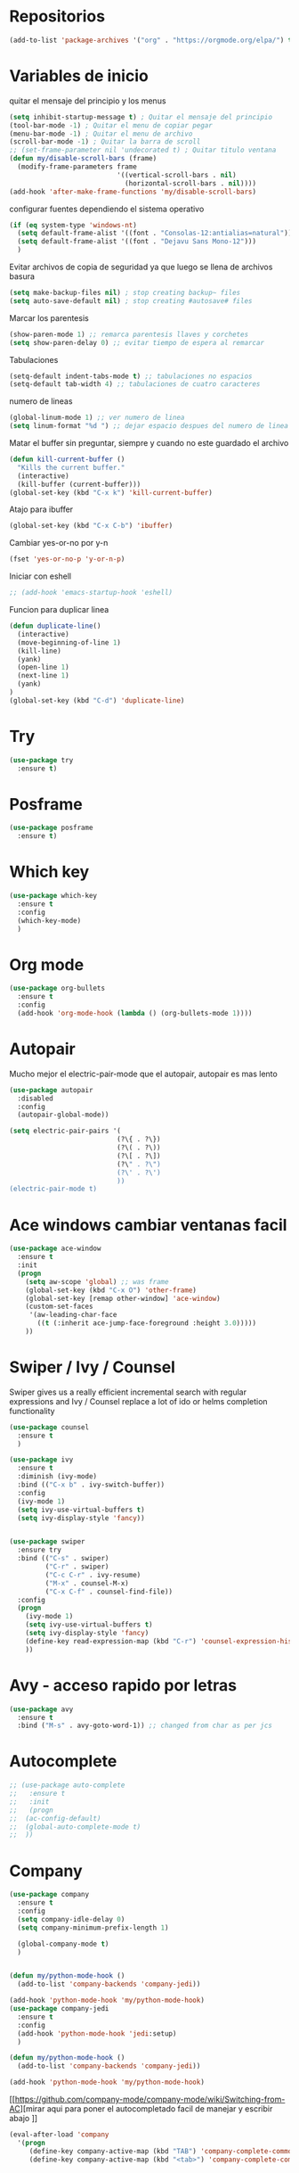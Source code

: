 
#+STARTUP: overview 
#+PROPERTY: header-args :comments yes :results silent
* Repositorios
  #+BEGIN_SRC emacs-lisp 
  (add-to-list 'package-archives '("org" . "https://orgmode.org/elpa/") t)

  #+END_SRC
* Variables de inicio
  quitar el mensaje del principio y los menus
  #+BEGIN_SRC emacs-lisp
	(setq inhibit-startup-message t) ; Quitar el mensaje del principio
	(tool-bar-mode -1) ; Quitar el menu de copiar pegar 
	(menu-bar-mode -1) ; Quitar el menu de archivo 
	(scroll-bar-mode -1) ; Quitar la barra de scroll
	;; (set-frame-parameter nil 'undecorated t) ; Quitar titulo ventana
	(defun my/disable-scroll-bars (frame)
	  (modify-frame-parameters frame
							   '((vertical-scroll-bars . nil)
								 (horizontal-scroll-bars . nil))))
	(add-hook 'after-make-frame-functions 'my/disable-scroll-bars)
  #+END_SRC

  configurar fuentes dependiendo el sistema operativo
  #+BEGIN_SRC emacs-lisp
	(if (eq system-type 'windows-nt)
	  (setq default-frame-alist '((font . "Consolas-12:antialias=natural")))
	  (setq default-frame-alist '((font . "Dejavu Sans Mono-12")))
	  )
  #+END_SRC
  
  Evitar archivos de copia de seguridad ya que luego se llena de archivos basura
  #+BEGIN_SRC emacs-lisp
	  (setq make-backup-files nil) ; stop creating backup~ files
	  (setq auto-save-default nil) ; stop creating #autosave# files
  #+END_SRC

  Marcar los parentesis
  #+BEGIN_SRC emacs-lisp
	(show-paren-mode 1) ;; remarca parentesis llaves y corchetes
	(setq show-paren-delay 0) ;; evitar tiempo de espera al remarcar
  #+END_SRC
  
  Tabulaciones
  #+BEGIN_SRC emacs-lisp
  (setq-default indent-tabs-mode t) ;; tabulaciones no espacios
  (setq-default tab-width 4) ;; tabulaciones de cuatro caracteres  
  #+END_SRC

  numero de lineas
  #+BEGIN_SRC emacs-lisp
  (global-linum-mode 1) ;; ver numero de linea  
  (setq linum-format "%d ") ;; dejar espacio despues del numero de linea
  #+END_SRC

  Matar el buffer sin preguntar, siempre y cuando no este guardado el archivo
  #+BEGIN_SRC emacs-lisp
	(defun kill-current-buffer ()
	  "Kills the current buffer."
	  (interactive)
	  (kill-buffer (current-buffer)))
	(global-set-key (kbd "C-x k") 'kill-current-buffer)

  #+END_SRC

  Atajo para ibuffer
  #+BEGIN_SRC emacs-lisp
	(global-set-key (kbd "C-x C-b") 'ibuffer)
  #+END_SRC

  Cambiar yes-or-no por y-n
  #+BEGIN_SRC emacs-lisp
	(fset 'yes-or-no-p 'y-or-n-p)
  #+END_SRC
  
  Iniciar con eshell
  #+BEGIN_SRC emacs-lisp
	;; (add-hook 'emacs-startup-hook 'eshell)
  #+END_SRC

  Funcion para duplicar linea
  #+BEGIN_SRC emacs-lisp
	(defun duplicate-line()
	  (interactive)
	  (move-beginning-of-line 1)
	  (kill-line)
	  (yank)
	  (open-line 1)
	  (next-line 1)
	  (yank)
	)
	(global-set-key (kbd "C-d") 'duplicate-line)
  #+END_SRC
* Try
  #+BEGIN_SRC emacs-lisp
	(use-package try
	  :ensure t)
  #+END_SRC
* Posframe
  #+BEGIN_SRC emacs-lisp
	(use-package posframe
	  :ensure t)
  #+END_SRC
* Which key
  #+BEGIN_SRC emacs-lisp
	(use-package which-key
	  :ensure t 
	  :config
	  (which-key-mode)
	  )
  #+END_SRC
* Org mode
  #+BEGIN_SRC emacs-lisp
	(use-package org-bullets
	  :ensure t
	  :config
	  (add-hook 'org-mode-hook (lambda () (org-bullets-mode 1))))
  #+END_SRC
* Autopair
  Mucho mejor el electric-pair-mode que el autopair, autopair es mas lento
  #+BEGIN_SRC emacs-lisp
	(use-package autopair
	  :disabled
	  :config
	  (autopair-global-mode))

	(setq electric-pair-pairs '(
							   (?\{ . ?\})
							   (?\( . ?\))
							   (?\[ . ?\])
							   (?\" . ?\")
							   (?\' . ?\')
							   ))
	(electric-pair-mode t)

  #+END_SRC
* Ace windows cambiar ventanas facil
  #+BEGIN_SRC emacs-lisp
	(use-package ace-window
	  :ensure t
	  :init
	  (progn
		(setq aw-scope 'global) ;; was frame
		(global-set-key (kbd "C-x O") 'other-frame)
		(global-set-key [remap other-window] 'ace-window)
		(custom-set-faces
		 '(aw-leading-char-face
		   ((t (:inherit ace-jump-face-foreground :height 3.0))))) 
		))
  #+END_SRC
* Swiper / Ivy / Counsel
  Swiper gives us a really efficient incremental search with regular expressions
  and Ivy / Counsel replace a lot of ido or helms completion functionality
  #+BEGIN_SRC emacs-lisp
	(use-package counsel
	  :ensure t
	  )

	(use-package ivy
	  :ensure t
	  :diminish (ivy-mode)
	  :bind (("C-x b" . ivy-switch-buffer))
	  :config
	  (ivy-mode 1)
	  (setq ivy-use-virtual-buffers t)
	  (setq ivy-display-style 'fancy))


	(use-package swiper
	  :ensure try
	  :bind (("C-s" . swiper)
			 ("C-r" . swiper)
			 ("C-c C-r" . ivy-resume)
			 ("M-x" . counsel-M-x)
			 ("C-x C-f" . counsel-find-file))
	  :config
	  (progn
		(ivy-mode 1)
		(setq ivy-use-virtual-buffers t)
		(setq ivy-display-style 'fancy)
		(define-key read-expression-map (kbd "C-r") 'counsel-expression-history)
		))

  #+END_SRC
* Avy - acceso rapido por letras
  #+BEGIN_SRC emacs-lisp
	(use-package avy
	  :ensure t
	  :bind ("M-s" . avy-goto-word-1)) ;; changed from char as per jcs
  #+END_SRC
* Autocomplete
  #+BEGIN_SRC emacs-lisp
	;; (use-package auto-complete
	;;   :ensure t
	;;   :init
	;;   (progn
	;; 	(ac-config-default)
	;; 	(global-auto-complete-mode t)
	;; 	))

  #+END_SRC
* Company
  #+BEGIN_SRC emacs-lisp
	(use-package company
	  :ensure t
	  :config
	  (setq company-idle-delay 0)
	  (setq company-minimum-prefix-length 1)
  
	  (global-company-mode t)
	  )


	(defun my/python-mode-hook ()
	  (add-to-list 'company-backends 'company-jedi))

	(add-hook 'python-mode-hook 'my/python-mode-hook)
	(use-package company-jedi
	  :ensure t
	  :config
	  (add-hook 'python-mode-hook 'jedi:setup)
	  )

	(defun my/python-mode-hook ()
	  (add-to-list 'company-backends 'company-jedi))

	(add-hook 'python-mode-hook 'my/python-mode-hook)
  #+END_SRC
  [[https://github.com/company-mode/company-mode/wiki/Switching-from-AC][mirar aqui para poner el autocompletado facil de manejar y escribir abajo
]]
  #+BEGIN_SRC emacs-lisp
	(eval-after-load 'company
	  '(progn
		 (define-key company-active-map (kbd "TAB") 'company-complete-common-or-cycle)
		 (define-key company-active-map (kbd "<tab>") 'company-complete-common-or-cycle)))
  #+END_SRC
* Drag-stuff
  #+BEGIN_SRC emacs-lisp
	(use-package drag-stuff
	  :ensure t
	  :defer t
	  :init (progn
			  (drag-stuff-global-mode 1)
			  (drag-stuff-define-keys))
	  )
  #+END_SRC
* Themes
  #+BEGIN_SRC emacs-lisp
	(use-package color-theme-sanityinc-tomorrow
	  :disabled
	  :config (load-theme 'sanityinc-tomorrow-eighties t))


	(use-package zenburn-theme
	  :disabled
	  :config (load-theme 'zenburn t))

	(use-package gruvbox-theme
	  :ensure t	  
	  :config (load-theme 'gruvbox t))

	(use-package alect-themes
	  :disabled
	  :config (load-theme 'alect-dark t))

	(use-package monokai
	  :disabled
	  :config (load-theme 'monokai t))

	(use-package atom-one-dark-theme
	  :disabled	  
	  :config (load-theme 'atom-one-dark t))
  #+END_SRC

modeline para probar
#+BEGIN_SRC emacs-lisp
  (use-package doom-modeline
	:disabled
	(require 'doom-modeline)
	(doom-modeline-init)
	)
#+END_SRC

  La barra de abajo
  #+BEGIN_SRC emacs-lisp
		(use-package spaceline
		  :ensure t
		  :config
		  (require 'spaceline-config)
		  (setq spaceline-buffer-encoding-abbrev-p nil)
		  (setq spaceline-line-column-p nil)
		  (setq spaceline-line-p nil)
		  (setq powerline-default-separator (quote arrow))
		  (spaceline-spacemacs-theme)
		  (setq display-time-24hr-format t)
		  (setq display-time-format "%H:%M - %d %B %Y")
		  (display-time-mode 1)
		  )
  #+END_SRC

* Flycheck
  #+BEGIN_SRC emacs-lisp
	(use-package flycheck
	  :ensure t
	  :init
	  (global-flycheck-mode t))
  #+END_SRC
* Python
  #+BEGIN_SRC emacs-lisp
	;; (use-package jedi
	;;   :ensure t
	;;   :init
	;;   (add-hook 'python-mode-hook 'jedi:setup)
	;;   (add-hook 'python-mode-hook 'jedi:ac-setup))

	;; (setq py-python-command "python3")
	;; (setq python-shell-interpreter "python3")


	(use-package elpy
	  :ensure t
	  :config 
	  (elpy-enable))

	(use-package virtualenvwrapper
	  :ensure t
	  :config
	  (venv-initialize-interactive-shells)
	  (venv-initialize-eshell))
  #+END_SRC
* Rust
#+BEGIN_SRC emacs-lisp
  (use-package rust-mode
	:ensure t)
  (use-package flycheck-rust
	:ensure t)
#+END_SRC
* Ansi-term
  Pulsando super enter se inicia ansi-term con bash
  #+BEGIN_SRC emacs-lisp
	(defvar my-term-shell "/bin/bash")
	(defadvice ansi-term (before force-bash)
	  (interactive (list my-term-shell)))
	(ad-activate 'ansi-term)
	(global-set-key (kbd "<s-return>") 'ansi-term)
  #+END_SRC
* Navegador  
  Navegador por defecto
  #+BEGIN_SRC emacs-lisp
	(if (eq system-type 'gnu/linux)
		(setq browse-url-browser-function 'browse-url-generic
			  browse-url-generic-program "/usr/bin/firefox")
	  )
	(if (eq system-type 'windows-nt)
		(setq browse-url-browser-function 'browse-url-default-windows-browser)
	  )
	(global-set-key (kbd "<s-tab>") 'browse-url)
  #+END_SRC
* Yanippet
  #+BEGIN_SRC emacs-lisp
	(use-package yasnippet
	  :ensure t
	  :init
	  (yas-global-mode 1))

	(use-package yasnippet-snippets
	  :ensure t)
  #+END_SRC
